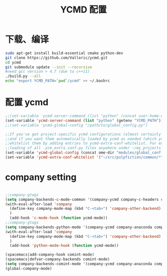 
#+TITLE: YCMD 配置

* 下载、编译
#+BEGIN_SRC sh
  sudo apt-get install build-essential cmake python-dev
  git clone https://github.com/Valloric/ycmd.git
  cd ycmd
  git submodule update --init --recursive
  #need gcc version > 4.7 (due to c++11)
  ./build.py --all
  echo "export YCMD_PATH=`pwd`/ycmd" >> ~/.bashrc
#+END_SRC


* 配置 ycmd
#+BEGIN_SRC emacs-lisp
  ;;(set-variable 'ycmd-server-command (list "python" (concat user-home-directory "src/ycmd/ycmd")))
  (set-variable 'ycmd-server-command (list "python" (getenv "YCMD_PATH")))
  ;;(set-variable 'ycmd-global-config "/path/to/global_config.py")

  ;;If you've got project-specific ycmd configurations (almost certainly called .ycm_extra_conf.py),
  ;;and if you want them automatically loaded by ycmd as needed (which you probably do), then you can
  ;;whitelist them by adding entries to ycmd-extra-conf-whitelist. For example, this will allow automatic
  ;;loading of all .ycm_extra_conf.py files anywhere under ~/my_projects
  (set-variable 'ycmd-global-config (concat ome-dir "modules/global_conf.py"))
  (set-variable 'ycmd-extra-conf-whitelist '("~/src/pulpfiction/common/*" "~/work/linux-src/linux/*"))
#+END_SRC

* company setting
#+BEGIN_SRC emacs-lisp

  ;;company-gtags
  (setq company-backends-c-mode-common '(company-ycmd company-c-headers company-dabbrev-code company-files company-yasnippet))
  (with-eval-after-load 'company
    (define-key company-mode-map (kbd "C-<tab>") 'company-other-backend)
    )
    (add-hook 'c-mode-hook (function ycmd-mode))
  ;;company-gtags
  (setq company-backends-python-mode '(company-ycmd company-anaconda company-dabbrev-code company-files company-yasnippet))
  (with-eval-after-load 'company
    (define-key company-mode-map (kbd "C-<tab>") 'company-other-backend)
    )
    (add-hook 'python-mode-hook (function ycmd-mode))

  (spacemacs|add-company-hook comint-mode)
  (spacemacs|defvar-company-backends comint-mode)
  (setq company-backends-comint-mode '(company-ycmd company-anaconda company-dabbrev-code company-files company-yasnippet))
  (global-company-mode)
#+END_SRC
